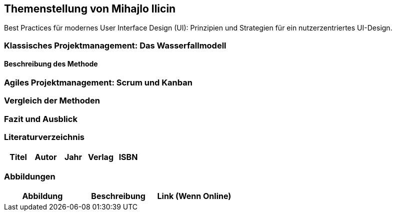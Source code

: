 == Themenstellung von Mihajlo Ilicin

[.lead]
Best Practices für modernes User Interface Design (UI): Prinzipien und Strategien für ein nutzerzentriertes UI-Design.

=== Klassisches Projektmanagement: Das Wasserfallmodell
==== Beschreibung des Methode
=== Agiles Projektmanagement: Scrum und Kanban
=== Vergleich der Methoden
=== Fazit und Ausblick
=== Literaturverzeichnis
[.table]
|===
| Titel | Autor |  Jahr | Verlag | ISBN

|===
=== Abbildungen
[.table]
|===
| Abbildung | Beschreibung | Link (Wenn Online)

|===


